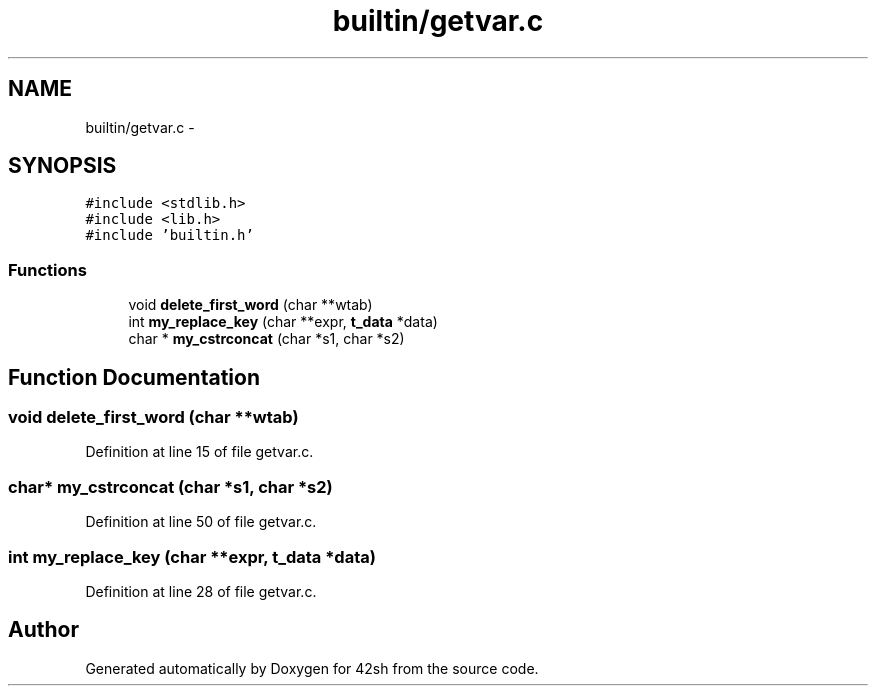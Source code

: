 .TH "builtin/getvar.c" 3 "Sun May 24 2015" "Version 3.0" "42sh" \" -*- nroff -*-
.ad l
.nh
.SH NAME
builtin/getvar.c \- 
.SH SYNOPSIS
.br
.PP
\fC#include <stdlib\&.h>\fP
.br
\fC#include <lib\&.h>\fP
.br
\fC#include 'builtin\&.h'\fP
.br

.SS "Functions"

.in +1c
.ti -1c
.RI "void \fBdelete_first_word\fP (char **wtab)"
.br
.ti -1c
.RI "int \fBmy_replace_key\fP (char **expr, \fBt_data\fP *data)"
.br
.ti -1c
.RI "char * \fBmy_cstrconcat\fP (char *s1, char *s2)"
.br
.in -1c
.SH "Function Documentation"
.PP 
.SS "void delete_first_word (char **wtab)"

.PP
Definition at line 15 of file getvar\&.c\&.
.SS "char* my_cstrconcat (char *s1, char *s2)"

.PP
Definition at line 50 of file getvar\&.c\&.
.SS "int my_replace_key (char **expr, \fBt_data\fP *data)"

.PP
Definition at line 28 of file getvar\&.c\&.
.SH "Author"
.PP 
Generated automatically by Doxygen for 42sh from the source code\&.
